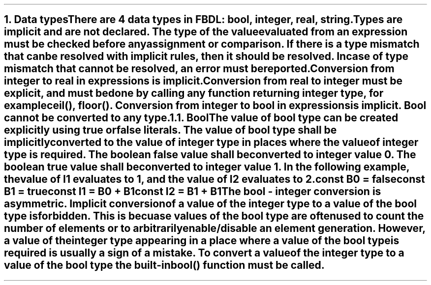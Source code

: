 .bp
.NH
.XN Data types
.LP
There are 4 data types in FBDL:
.BL
bool,
.BL
integer,
.BL
real,
.BL
string.
.LP
Types are implicit and are not declared.
The type of the value evaluated from an expression must be checked before any assignment or comparison.
If there is a type mismatch that can be resolved with implicit rules, then it should be resolved.
In case of type mismatch that cannot be resolved, an error must be reported.
.LP
Conversion from integer to real in expressions is implicit.
Conversion from real to integer must be explicit, and must be done by calling any function returning integer type, for example \f[CW]ceil(), floor()\f[].
Conversion from integer to bool in expressions is implicit.
Bool cannot be converted to any type.
.NH 2
.XN Bool
.LP
The value of bool type can be created explicitly using \fCtrue\fR or \fCfalse\fR literals.
The value of bool type shall be implicitly converted to the value of integer type in places where the value of integer type is required.
The boolean \fCfalse\fR value shall be converted to integer value 0.
The boolean \fCtrue\fR value shall be converted to integer value 1.
In the following example, the value of \fCI1\fR evaluates to 1, and the value of I2 evaluates to 2.
.QP
\fC\f[CB]const\f[] B0 = \f[CB]false\f[]
.br
\f[CB]const\f[] B1 = \f[CB]true\f[]
.br
\f[CB]const\f[] I1 = B0 + B1
.br
\f[CB]const\f[] I2 = B1 + B1
\fR
.LP
The bool - integer conversion is asymmetric.
Implicit conversion of a value of the integer type to a value of the bool type is forbidden.
This is becuase values of the bool type are often used to count the number of elements or to arbitrarily enable/disable an element generation.
However, a value of the integer type appearing in a place where a value of the bool type is required is usually a sign of a mistake.
To convert a value of the integer type to a value of the bool type the built-in  \f[CB]bool\f[]\fC()\fR function must be called.
